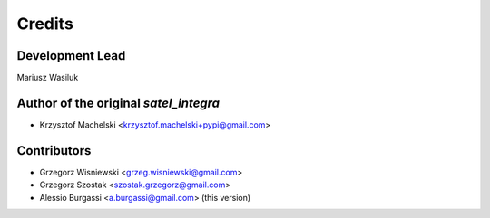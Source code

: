 =======
Credits
=======

Development Lead
----------------

Mariusz Wasiluk

Author of the original `satel_integra`
--------------------------------------
* Krzysztof Machelski <krzysztof.machelski+pypi@gmail.com>

Contributors
------------

* Grzegorz Wisniewski <grzeg.wisniewski@gmail.com>
* Grzegorz Szostak <szostak.grzegorz@gmail.com>
* Alessio Burgassi <a.burgassi@gmail.com> (this version)


